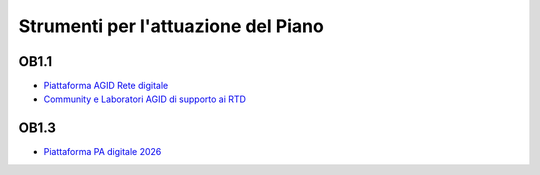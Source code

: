 Strumenti per l'attuazione del Piano
====================================

OB1.1
-----

-  `Piattaforma AGID Rete digitale <https://www.retedigitale.gov.it/>`__

-  `Community e Laboratori AGID di supporto ai
   RTD <https://www.agid.gov.it/it/agenzia/responsabile-transizione-digitale/laboratori-rtd>`__

OB1.3
-----

-  `Piattaforma PA digitale 2026 <https://padigitale2026.gov.it/>`__
